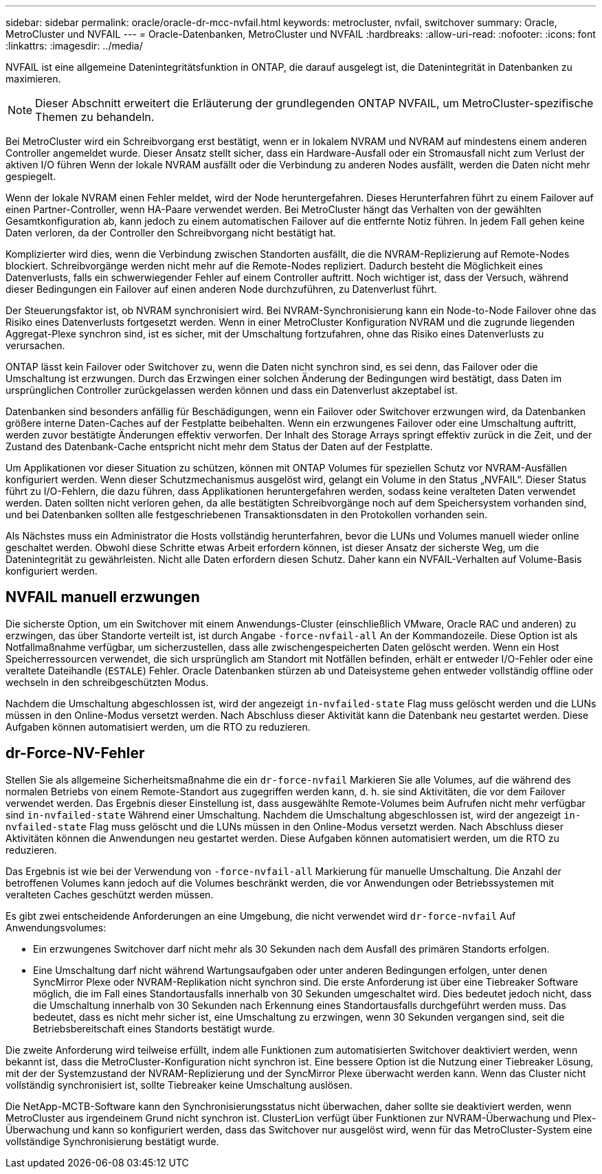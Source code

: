 ---
sidebar: sidebar 
permalink: oracle/oracle-dr-mcc-nvfail.html 
keywords: metrocluster, nvfail, switchover 
summary: Oracle, MetroCluster und NVFAIL 
---
= Oracle-Datenbanken, MetroCluster und NVFAIL
:hardbreaks:
:allow-uri-read: 
:nofooter: 
:icons: font
:linkattrs: 
:imagesdir: ../media/


[role="lead"]
NVFAIL ist eine allgemeine Datenintegritätsfunktion in ONTAP, die darauf ausgelegt ist, die Datenintegrität in Datenbanken zu maximieren.


NOTE: Dieser Abschnitt erweitert die Erläuterung der grundlegenden ONTAP NVFAIL, um MetroCluster-spezifische Themen zu behandeln.

Bei MetroCluster wird ein Schreibvorgang erst bestätigt, wenn er in lokalem NVRAM und NVRAM auf mindestens einem anderen Controller angemeldet wurde. Dieser Ansatz stellt sicher, dass ein Hardware-Ausfall oder ein Stromausfall nicht zum Verlust der aktiven I/O führen Wenn der lokale NVRAM ausfällt oder die Verbindung zu anderen Nodes ausfällt, werden die Daten nicht mehr gespiegelt.

Wenn der lokale NVRAM einen Fehler meldet, wird der Node heruntergefahren. Dieses Herunterfahren führt zu einem Failover auf einen Partner-Controller, wenn HA-Paare verwendet werden. Bei MetroCluster hängt das Verhalten von der gewählten Gesamtkonfiguration ab, kann jedoch zu einem automatischen Failover auf die entfernte Notiz führen. In jedem Fall gehen keine Daten verloren, da der Controller den Schreibvorgang nicht bestätigt hat.

Komplizierter wird dies, wenn die Verbindung zwischen Standorten ausfällt, die die NVRAM-Replizierung auf Remote-Nodes blockiert. Schreibvorgänge werden nicht mehr auf die Remote-Nodes repliziert. Dadurch besteht die Möglichkeit eines Datenverlusts, falls ein schwerwiegender Fehler auf einem Controller auftritt. Noch wichtiger ist, dass der Versuch, während dieser Bedingungen ein Failover auf einen anderen Node durchzuführen, zu Datenverlust führt.

Der Steuerungsfaktor ist, ob NVRAM synchronisiert wird. Bei NVRAM-Synchronisierung kann ein Node-to-Node Failover ohne das Risiko eines Datenverlusts fortgesetzt werden. Wenn in einer MetroCluster Konfiguration NVRAM und die zugrunde liegenden Aggregat-Plexe synchron sind, ist es sicher, mit der Umschaltung fortzufahren, ohne das Risiko eines Datenverlusts zu verursachen.

ONTAP lässt kein Failover oder Switchover zu, wenn die Daten nicht synchron sind, es sei denn, das Failover oder die Umschaltung ist erzwungen. Durch das Erzwingen einer solchen Änderung der Bedingungen wird bestätigt, dass Daten im ursprünglichen Controller zurückgelassen werden können und dass ein Datenverlust akzeptabel ist.

Datenbanken sind besonders anfällig für Beschädigungen, wenn ein Failover oder Switchover erzwungen wird, da Datenbanken größere interne Daten-Caches auf der Festplatte beibehalten. Wenn ein erzwungenes Failover oder eine Umschaltung auftritt, werden zuvor bestätigte Änderungen effektiv verworfen. Der Inhalt des Storage Arrays springt effektiv zurück in die Zeit, und der Zustand des Datenbank-Cache entspricht nicht mehr dem Status der Daten auf der Festplatte.

Um Applikationen vor dieser Situation zu schützen, können mit ONTAP Volumes für speziellen Schutz vor NVRAM-Ausfällen konfiguriert werden. Wenn dieser Schutzmechanismus ausgelöst wird, gelangt ein Volume in den Status „NVFAIL“. Dieser Status führt zu I/O-Fehlern, die dazu führen, dass Applikationen heruntergefahren werden, sodass keine veralteten Daten verwendet werden. Daten sollten nicht verloren gehen, da alle bestätigten Schreibvorgänge noch auf dem Speichersystem vorhanden sind, und bei Datenbanken sollten alle festgeschriebenen Transaktionsdaten in den Protokollen vorhanden sein.

Als Nächstes muss ein Administrator die Hosts vollständig herunterfahren, bevor die LUNs und Volumes manuell wieder online geschaltet werden. Obwohl diese Schritte etwas Arbeit erfordern können, ist dieser Ansatz der sicherste Weg, um die Datenintegrität zu gewährleisten. Nicht alle Daten erfordern diesen Schutz. Daher kann ein NVFAIL-Verhalten auf Volume-Basis konfiguriert werden.



== NVFAIL manuell erzwungen

Die sicherste Option, um ein Switchover mit einem Anwendungs-Cluster (einschließlich VMware, Oracle RAC und anderen) zu erzwingen, das über Standorte verteilt ist, ist durch Angabe `-force-nvfail-all` An der Kommandozeile. Diese Option ist als Notfallmaßnahme verfügbar, um sicherzustellen, dass alle zwischengespeicherten Daten gelöscht werden. Wenn ein Host Speicherressourcen verwendet, die sich ursprünglich am Standort mit Notfällen befinden, erhält er entweder I/O-Fehler oder eine veraltete Dateihandle (`ESTALE`) Fehler. Oracle Datenbanken stürzen ab und Dateisysteme gehen entweder vollständig offline oder wechseln in den schreibgeschützten Modus.

Nachdem die Umschaltung abgeschlossen ist, wird der angezeigt `in-nvfailed-state` Flag muss gelöscht werden und die LUNs müssen in den Online-Modus versetzt werden. Nach Abschluss dieser Aktivität kann die Datenbank neu gestartet werden. Diese Aufgaben können automatisiert werden, um die RTO zu reduzieren.



== dr-Force-NV-Fehler

Stellen Sie als allgemeine Sicherheitsmaßnahme die ein `dr-force-nvfail` Markieren Sie alle Volumes, auf die während des normalen Betriebs von einem Remote-Standort aus zugegriffen werden kann, d. h. sie sind Aktivitäten, die vor dem Failover verwendet werden. Das Ergebnis dieser Einstellung ist, dass ausgewählte Remote-Volumes beim Aufrufen nicht mehr verfügbar sind `in-nvfailed-state` Während einer Umschaltung. Nachdem die Umschaltung abgeschlossen ist, wird der angezeigt `in-nvfailed-state` Flag muss gelöscht und die LUNs müssen in den Online-Modus versetzt werden. Nach Abschluss dieser Aktivitäten können die Anwendungen neu gestartet werden. Diese Aufgaben können automatisiert werden, um die RTO zu reduzieren.

Das Ergebnis ist wie bei der Verwendung von `-force-nvfail-all` Markierung für manuelle Umschaltung. Die Anzahl der betroffenen Volumes kann jedoch auf die Volumes beschränkt werden, die vor Anwendungen oder Betriebssystemen mit veralteten Caches geschützt werden müssen.

Es gibt zwei entscheidende Anforderungen an eine Umgebung, die nicht verwendet wird `dr-force-nvfail` Auf Anwendungsvolumes:

* Ein erzwungenes Switchover darf nicht mehr als 30 Sekunden nach dem Ausfall des primären Standorts erfolgen.
* Eine Umschaltung darf nicht während Wartungsaufgaben oder unter anderen Bedingungen erfolgen, unter denen SyncMirror Plexe oder NVRAM-Replikation nicht synchron sind. Die erste Anforderung ist über eine Tiebreaker Software möglich, die im Fall eines Standortausfalls innerhalb von 30 Sekunden umgeschaltet wird. Dies bedeutet jedoch nicht, dass die Umschaltung innerhalb von 30 Sekunden nach Erkennung eines Standortausfalls durchgeführt werden muss. Das bedeutet, dass es nicht mehr sicher ist, eine Umschaltung zu erzwingen, wenn 30 Sekunden vergangen sind, seit die Betriebsbereitschaft eines Standorts bestätigt wurde.


Die zweite Anforderung wird teilweise erfüllt, indem alle Funktionen zum automatisierten Switchover deaktiviert werden, wenn bekannt ist, dass die MetroCluster-Konfiguration nicht synchron ist. Eine bessere Option ist die Nutzung einer Tiebreaker Lösung, mit der der Systemzustand der NVRAM-Replizierung und der SyncMirror Plexe überwacht werden kann. Wenn das Cluster nicht vollständig synchronisiert ist, sollte Tiebreaker keine Umschaltung auslösen.

Die NetApp-MCTB-Software kann den Synchronisierungsstatus nicht überwachen, daher sollte sie deaktiviert werden, wenn MetroCluster aus irgendeinem Grund nicht synchron ist. ClusterLion verfügt über Funktionen zur NVRAM-Überwachung und Plex-Überwachung und kann so konfiguriert werden, dass das Switchover nur ausgelöst wird, wenn für das MetroCluster-System eine vollständige Synchronisierung bestätigt wurde.
